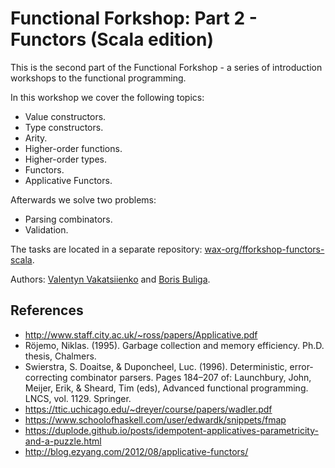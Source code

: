 * Functional Forkshop: Part 2 - Functors (Scala edition)

This is the second part of the Functional Forkshop - a series of introduction
workshops to the functional programming.

In this workshop we cover the following topics:

- Value constructors.
- Type constructors.
- Arity.
- Higher-order functions.
- Higher-order types.
- Functors.
- Applicative Functors.

Afterwards we solve two problems:

- Parsing combinators.
- Validation.

The tasks are located in a separate repository:
[[https://github.com/wax-org/fforkshop-functors-scala][wax-org/fforkshop-functors-scala]].

Authors: [[https://github.com/valentynv][Valentyn Vakatsiienko]] and [[https://d12frosted.io][Boris Buliga]].

** References

- http://www.staff.city.ac.uk/~ross/papers/Applicative.pdf
- Röjemo, Niklas. (1995). Garbage collection and memory efficiency. Ph.D.
  thesis, Chalmers.
- Swierstra, S. Doaitse, & Duponcheel, Luc. (1996). Deterministic,
  error-correcting combinator parsers. Pages 184–207 of: Launchbury, John,
  Meijer, Erik, & Sheard, Tim (eds), Advanced functional programming. LNCS,
  vol. 1129. Springer.
- https://ttic.uchicago.edu/~dreyer/course/papers/wadler.pdf
- https://www.schoolofhaskell.com/user/edwardk/snippets/fmap
- https://duplode.github.io/posts/idempotent-applicatives-parametricity-and-a-puzzle.html
- http://blog.ezyang.com/2012/08/applicative-functors/
